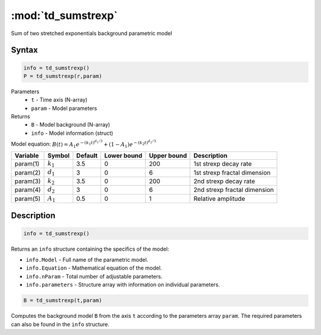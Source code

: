 .. highlight:: matlab
.. _td_sumstrexp:


***********************
:mod:`td_sumstrexp`
***********************

Sum of two stretched exponentials background parametric model

Syntax
=========================================

.. code-block:: matlab

        info = td_sumstrexp()
        P = td_sumstrexp(r,param)

Parameters
    *   ``t`` - Time axis (N-array)
    *   ``param`` - Model parameters
Returns
    *   ``B`` - Model background (N-array)
    *   ``info`` - Model information (struct)

Model equation: :math:`B(t) = A_1e^{-(k_1t)^{d_1/3}} + (1-A_1)e^{-(k_2t)^{d_2/3}}`

========== ============= ========= ============= ============= ==============================
 Variable   Symbol        Default   Lower bound   Upper bound      Description
========== ============= ========= ============= ============= ==============================
param(1)   :math:`k_1`      3.5         0            200         1st strexp decay rate
param(2)   :math:`d_1`      3           0            6           1st strexp fractal dimension
param(3)   :math:`k_2`      3.5         0            200         2nd strexp decay rate
param(4)   :math:`d_2`      3           0            6           2nd strexp fractal dimension
param(5)   :math:`A_1`      0.5         0            1           Relative amplitude
========== ============= ========= ============= ============= ==============================

Description
=========================================

.. code-block:: matlab

        info = td_sumstrexp()

Returns an ``info`` structure containing the specifics of the model:

* ``info.Model`` -  Full name of the parametric model.
* ``info.Equation`` -  Mathematical equation of the model.
* ``info.nParam`` -  Total number of adjustable parameters.
* ``info.parameters`` - Structure array with information on individual parameters.

.. code-block:: matlab

    B = td_sumstrexp(t,param)

Computes the background model ``B`` from the axis ``t`` according to the parameters array ``param``. The required parameters can also be found in the ``info`` structure.

